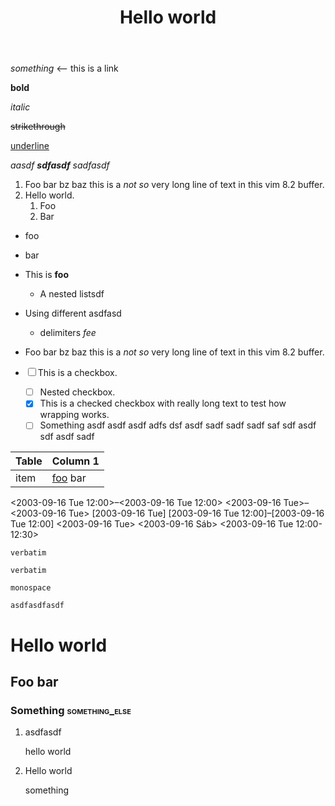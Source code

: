 #+TITLE: Hello world

[[hello world][something]] <-- this is a link

*bold*

/italic/

+strikethrough+

_underline_

/aasdf *sdfasdf* sadfasdf/

#+BEGIN_COMMENT
hello world this is a comment block
#+END_COMMENT

# comment

1. Foo bar bz baz this is a /not so/ very long line of text in this vim 8.2
   buffer.
2. Hello world.
   1. Foo
   2. Bar

- foo
- bar

- This is *foo*
  - A nested listsdf
+ Using different asdfasd
  + delimiters /fee/

+ Foo bar bz baz this is a /not so/ very long line of text in this vim 8.2 buffer.

+ [ ] This is a checkbox.
  + [ ] Nested checkbox.
  + [X] This is a checked checkbox with really long text to test how wrapping
    works.
  + [ ] Something asdf asdf asdf adfs dsf asdf sadf sadf sadf saf sdf asdf sdf
    asdf sadf

# * foo not a list item
#   * Is a list item


| Table | Column 1 |
|-------+----------|
| item  | _foo_ bar  |

<2003-09-16 Tue 12:00>--<2003-09-16 Tue 12:00>
<2003-09-16 Tue>--<2003-09-16 Tue>
[2003-09-16 Tue]
[2003-09-16 Tue 12:00]--[2003-09-16 Tue 12:00]
<2003-09-16 Tue>
<2003-09-16 Sáb>
<2003-09-16 Tue 12:00-12:30>

#+asdasdsdfasdf: asdfasd

~verbatim~
: verbatim

=monospace=

#+BEGIN_SRC
asdfasdfasdf
#+END_SRC

* Hello world
** Foo bar
*** Something :something_else:

******** asdfasdf

hello world



**** Hello world

something
